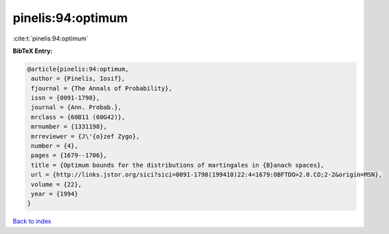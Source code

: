 pinelis:94:optimum
==================

:cite:t:`pinelis:94:optimum`

**BibTeX Entry:**

.. code-block:: bibtex

   @article{pinelis:94:optimum,
    author = {Pinelis, Iosif},
    fjournal = {The Annals of Probability},
    issn = {0091-1798},
    journal = {Ann. Probab.},
    mrclass = {60B11 (60G42)},
    mrnumber = {1331198},
    mrreviewer = {J\'{o}zef Zygo},
    number = {4},
    pages = {1679--1706},
    title = {Optimum bounds for the distributions of martingales in {B}anach spaces},
    url = {http://links.jstor.org/sici?sici=0091-1798(199410)22:4<1679:OBFTDO>2.0.CO;2-2&origin=MSN},
    volume = {22},
    year = {1994}
   }

`Back to index <../By-Cite-Keys.rst>`_
